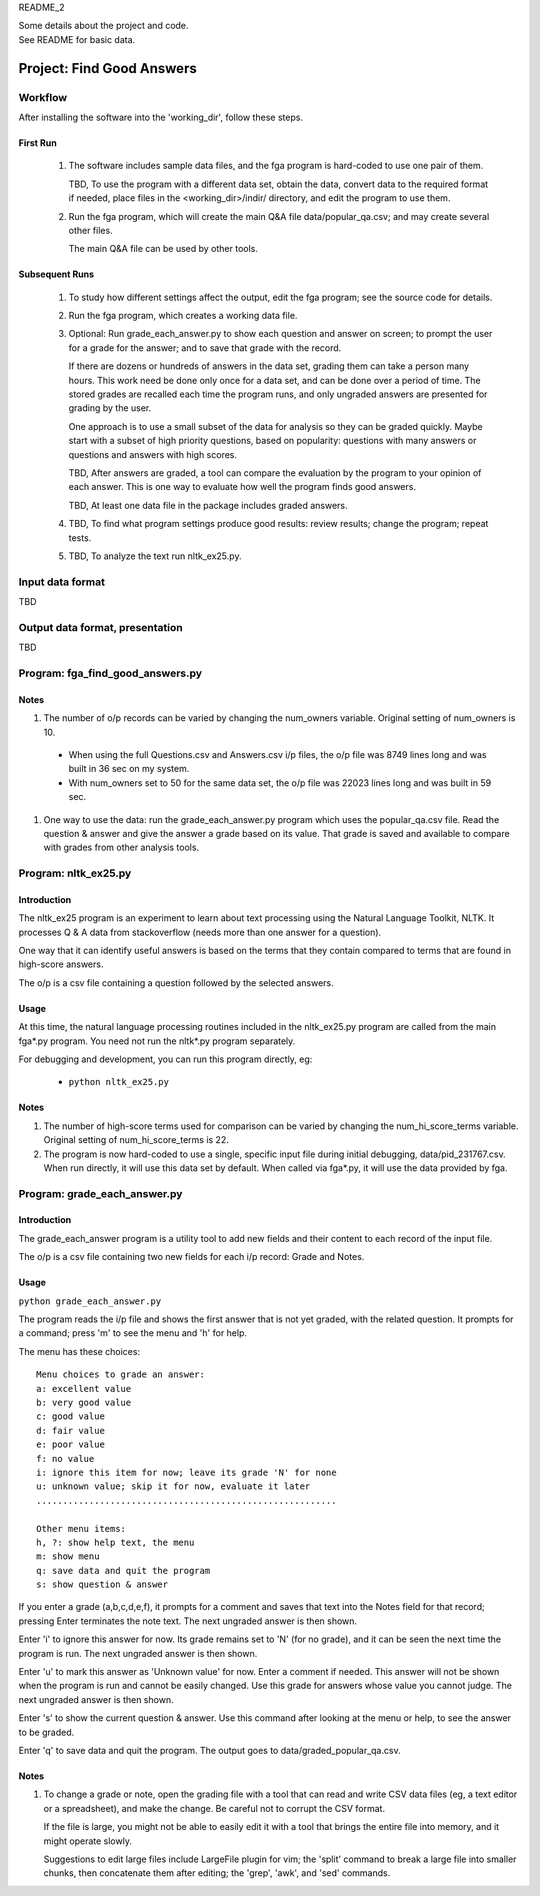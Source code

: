 README_2

| Some details about the project and code.
| See README for basic data.


Project: **Find Good Answers**
----------------------------------------------


Workflow
=====================================

After installing the software into the 'working_dir',
follow these steps.

First Run
~~~~~~~~~~~~~~~~~~~~~~

  #. The software includes sample data files,
     and the fga program is hard-coded to use one pair of them.

     TBD, To use the program with a different data set,
     obtain the data,
     convert data to the required format if needed,
     place files in the <working_dir>/indir/ directory,
     and edit the program to use them.

  #. Run the fga program, which will create the main Q&A file
     data/popular_qa.csv; and may create several other files.

     The main Q&A file can be used by other tools.

Subsequent Runs
~~~~~~~~~~~~~~~~~~~~~~

  #. To study how different settings affect the output,
     edit the fga program; see the source code for details.

  #. Run the fga program, which creates a working data file.

  #. Optional: Run grade_each_answer.py to show each question and
     answer on screen;
     to prompt the user for a grade for the answer;
     and to save that grade with the record.

     If there are dozens or hundreds of answers in the data set,
     grading them can take a person many hours.
     This work need be done only once for a data set, and can be done
     over a period of time.
     The stored grades are recalled each time the program runs,
     and only ungraded answers are presented for grading by the user.

     One approach is to use a small subset of the data for analysis
     so they can be graded quickly.
     Maybe start with a subset of high priority questions,
     based on popularity:
     questions with many answers or questions and answers with
     high scores.

     TBD, After answers are graded,
     a tool can compare
     the evaluation by the program
     to your opinion of each answer.
     This is one way
     to evaluate how well the program finds good answers.

     TBD, At least one data file in the package includes
     graded answers.

  #. TBD, To find what program settings produce good results:
     review results; change the program; repeat tests.

  #. TBD, To analyze the text run nltk_ex25.py.


Input data format
=====================================

TBD



Output data format, presentation
=====================================

TBD



Program: **fga_find_good_answers.py**
============================================

Notes
~~~~~~~~~~~~~~~~~~~~~~~~~~~~~~

#. The number of o/p records can be varied by changing
   the num_owners variable.
   Original setting of num_owners is 10.

  * When using the full Questions.csv and Answers.csv i/p files,
    the o/p file was 8749 lines long and was built in 36 sec
    on my system.

  * With num_owners set to 50 for the same data set, 
    the o/p file was 22023 lines long and was built in 59 sec.

#. One way to use the data: run the grade_each_answer.py program
   which uses the popular_qa.csv file.  Read the question & answer
   and give the answer a grade based on its value.  That grade
   is saved and available to compare with grades from other
   analysis tools.





Program: **nltk_ex25.py**
================================================

Introduction
~~~~~~~~~~~~~~~~~~~~~~~~~~~~~~~~~~~~~~~~~~~~~~~

The nltk_ex25 program is an experiment to learn about text processing
using the Natural Language Toolkit, NLTK.
It processes Q & A data from stackoverflow
(needs more than one answer for a question).

One way that it can identify useful answers is
based on the terms that they contain
compared to terms that are found in high-score answers.

The o/p is a csv file containing a question followed
by the selected answers.


Usage
~~~~~~~~~~~~~~~~~~~~~~~~~~~~~~~~~~~~~~~~~~~~~~~

At this time, the natural language processing routines
included in the nltk_ex25.py program
are called from the main fga*.py program.
You need not run the nltk*.py program separately.

For debugging and development,
you can run this program directly, eg:

 * ``python nltk_ex25.py``


Notes
~~~~~~~~~~~~~~~~~~~~~~~~~~~~~~~~~~~~~~~~~~~~~~~

#. The number of high-score terms used for comparison can be varied
   by changing
   the num_hi_score_terms variable.
   Original setting of num_hi_score_terms is 22.

#. The program is now hard-coded to use a single,
   specific input file during initial debugging,
   data/pid_231767.csv.
   When run directly, it will use this data set by default.
   When called via fga*.py,
   it will use the data provided by fga.



Program: **grade_each_answer.py**
================================================

Introduction
~~~~~~~~~~~~~~~~~~~~~~~~~~~~~~

The grade_each_answer program is a utility tool to add new fields
and their content to each record of the input file.

The o/p is a csv file containing two new fields for each i/p
record: Grade and Notes.


Usage
~~~~~~~~~~~~~~~~~~~~~~~~~~~~~~

``python grade_each_answer.py``


The program reads the i/p file and
shows the first answer that is not yet graded,
with the related question.
It prompts for a command;
press 'm' to see the menu
and 'h' for help.

The menu has these choices::

    Menu choices to grade an answer:
    a: excellent value
    b: very good value
    c: good value
    d: fair value
    e: poor value
    f: no value
    i: ignore this item for now; leave its grade 'N' for none
    u: unknown value; skip it for now, evaluate it later
    .........................................................

    Other menu items:
    h, ?: show help text, the menu
    m: show menu
    q: save data and quit the program
    s: show question & answer

If you enter a grade (a,b,c,d,e,f),
it prompts for a comment and saves that text into the Notes field
for that record; pressing Enter terminates the note text.
The next ungraded answer is then shown.

Enter 'i' to ignore this answer for now.
Its grade remains set to 'N' (for no grade),
and it can be seen the next time the program is run.
The next ungraded answer is then shown.

Enter 'u' to mark this answer as 'Unknown value' for now.
Enter a comment if needed.
This answer will not be shown when the program is run and cannot be
easily changed.
Use this grade for answers whose value you cannot judge.
The next ungraded answer is then shown.

Enter 's' to show the current question & answer.
Use this command after looking at the menu or help,
to see the answer to be graded.

Enter 'q' to save data and quit the program.
The output goes to data/graded_popular_qa.csv.


Notes
~~~~~~~~~~~~~~~~~~~~~~~~~~~~~~

#. To change a grade or note,
   open the grading file with a tool that can read and write
   CSV data files
   (eg, a text editor or a spreadsheet),
   and make the change.
   Be careful not to corrupt the CSV format.

   If the file is large,
   you might not be able to easily edit it with a tool
   that brings the entire file into memory,
   and it might operate slowly.

   Suggestions to edit large files include LargeFile plugin for vim;
   the 'split' command to break a large file into smaller chunks,
   then concatenate them after editing;
   the 'grep', 'awk', and 'sed' commands.


